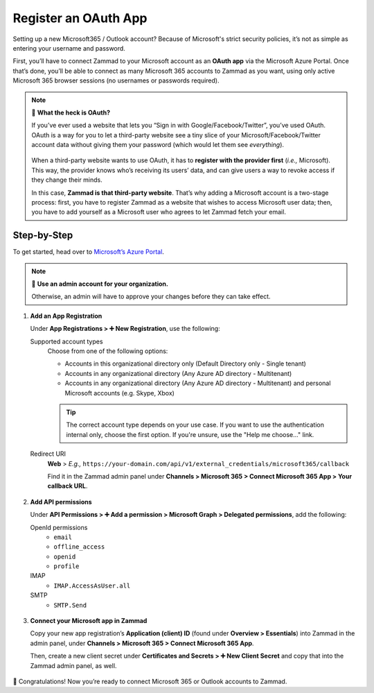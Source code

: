 Register an OAuth App
=====================

Setting up a new Microsoft365 / Outlook account?
Because of Microsoft's strict security policies,
it’s not as simple as entering your username and password.

First, you’ll have to connect Zammad to your Microsoft account as an **OAuth app**
via the Microsoft Azure Portal.
Once that’s done, you’ll be able to connect as many Microsoft 365 accounts to Zammad as you want,
using only active Microsoft 365 browser sessions (no usernames or passwords required).

.. note:: 🤔 **What the heck is OAuth?**

   If you’ve ever used a website that lets you
   “Sign in with Google/Facebook/Twitter”, you’ve used OAuth.
   OAuth is a way for you to let a third-party website see a tiny slice
   of your Microsoft/Facebook/Twitter account data
   without giving them your password (which would let them see *everything*).

   .. figure:: /images/channels/microsoft365/accounts/register-app/sign-in-with.png
      :alt: Screenshot of website with various OAuth sign-in options
      :align: center

   When a third-party website wants to use OAuth,
   it has to **register with the provider first** (*i.e.,* Microsoft).
   This way, the provider knows who’s receiving its users’ data,
   and can give users a way to revoke access if they change their minds.

   In this case, **Zammad is that third-party website**.
   That’s why adding a Microsoft account is a two-stage process:
   first, you have to register Zammad as a website that wishes to access Microsoft user data;
   then, you have to add yourself as a Microsoft user who agrees to let Zammad fetch your email.

Step-by-Step
------------

To get started, head over to `Microsoft’s Azure Portal <https://portal.azure.com/>`_. 

.. note:: 🔑 **Use an admin account for your organization.**

   Otherwise, an admin will have to approve your changes
   before they can take effect.

1. **Add an App Registration**

   Under **App Registrations > ➕ New Registration**,
   use the following:

   Supported account types
      Choose from one of the following options:

      * Accounts in this organizational directory only 
        (Default Directory only - Single tenant)
      * Accounts in any organizational directory 
        (Any Azure AD directory - Multitenant)
      * Accounts in any organizational directory 
        (Any Azure AD directory - Multitenant) 
        and personal Microsoft accounts (e.g. Skype, Xbox)

      .. tip::

         The correct account type depends on your use case. 
         If you want to use the authentication internal only, choose the first 
         option. If you're unsure, use the "Help me choose..." link.

   Redirect URI
      **Web** > *E.g.,* ``https://your-domain.com/api/v1/external_credentials/microsoft365/callback`` 

      Find it in the Zammad admin panel
      under **Channels > Microsoft 365 > Connect Microsoft 365 App > Your callback URL**.

   .. figure:: /images/channels/microsoft365/accounts/register-app/01-create-app.gif
      :alt: Screencast demo of new app creation in Microsoft Azure Portal settings
      :align: center

2. **Add API permissions**

   Under **API Permissions > ➕ Add a permission > Microsoft Graph > Delegated permissions**, add the following:

   OpenId permissions
      * ``email``
      * ``offline_access``
      * ``openid``
      * ``profile``

   IMAP
      * ``IMAP.AccessAsUser.all``

   SMTP
      * ``SMTP.Send``

   .. figure:: /images/channels/microsoft365/accounts/register-app/02-add-api-permissions.gif
      :alt: Screencast demo of enabling Microsoft API permissions in Microsoft Azure Portal
      :align: center

3. **Connect your Microsoft app in Zammad**

   Copy your new app registration’s **Application (client) ID**
   (found under **Overview > Essentials**)
   into Zammad in the admin panel, 
   under **Channels > Microsoft 365 > Connect Microsoft 365 App**.

   Then, create a new client secret
   under **Certificates and Secrets > ➕ New Client Secret**
   and copy that into the Zammad admin panel, as well.

   .. figure:: /images/channels/microsoft365/accounts/register-app/03-add-oauth-credentials.gif
      :alt: Screencast demo of entering Microsoft OAuth credentials in Zammad admin panel
      :align: center

🍾 Congratulations! Now you’re ready to connect Microsoft 365 or Outlook accounts to Zammad.
